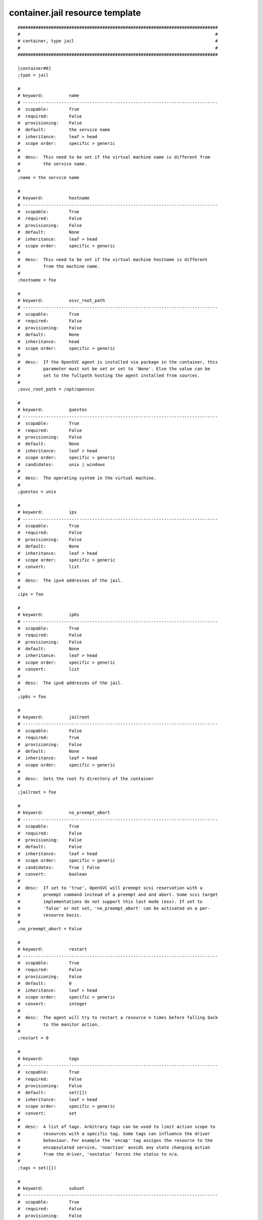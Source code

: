 container.jail resource template
--------------------------------

::

	##############################################################################
	#                                                                            #
	# container, type jail                                                       #
	#                                                                            #
	##############################################################################
	
	[container#0]
	;type = jail
	
	#
	# keyword:          name
	# ----------------------------------------------------------------------------
	#  scopable:        True
	#  required:        False
	#  provisioning:    False
	#  default:         the service name
	#  inheritance:     leaf > head
	#  scope order:     specific > generic
	#
	#  desc:  This need to be set if the virtual machine name is different from
	#         the service name.
	#
	;name = the service name
	
	#
	# keyword:          hostname
	# ----------------------------------------------------------------------------
	#  scopable:        True
	#  required:        False
	#  provisioning:    False
	#  default:         None
	#  inheritance:     leaf > head
	#  scope order:     specific > generic
	#
	#  desc:  This need to be set if the virtual machine hostname is different
	#         from the machine name.
	#
	;hostname = foo
	
	#
	# keyword:          osvc_root_path
	# ----------------------------------------------------------------------------
	#  scopable:        True
	#  required:        False
	#  provisioning:    False
	#  default:         None
	#  inheritance:     head
	#  scope order:     specific > generic
	#
	#  desc:  If the OpenSVC agent is installed via package in the container, this
	#         parameter must not be set or set to 'None'. Else the value can be
	#         set to the fullpath hosting the agent installed from sources.
	#
	;osvc_root_path = /opt/opensvc
	
	#
	# keyword:          guestos
	# ----------------------------------------------------------------------------
	#  scopable:        True
	#  required:        False
	#  provisioning:    False
	#  default:         None
	#  inheritance:     leaf > head
	#  scope order:     specific > generic
	#  candidates:      unix | windows
	#
	#  desc:  The operating system in the virtual machine.
	#
	;guestos = unix
	
	#
	# keyword:          ips
	# ----------------------------------------------------------------------------
	#  scopable:        True
	#  required:        False
	#  provisioning:    False
	#  default:         None
	#  inheritance:     leaf > head
	#  scope order:     specific > generic
	#  convert:         list
	#
	#  desc:  The ipv4 addresses of the jail.
	#
	;ips = foo
	
	#
	# keyword:          ip6s
	# ----------------------------------------------------------------------------
	#  scopable:        True
	#  required:        False
	#  provisioning:    False
	#  default:         None
	#  inheritance:     leaf > head
	#  scope order:     specific > generic
	#  convert:         list
	#
	#  desc:  The ipv6 addresses of the jail.
	#
	;ip6s = foo
	
	#
	# keyword:          jailroot
	# ----------------------------------------------------------------------------
	#  scopable:        False
	#  required:        True
	#  provisioning:    False
	#  default:         None
	#  inheritance:     leaf > head
	#  scope order:     specific > generic
	#
	#  desc:  Sets the root fs directory of the container
	#
	;jailroot = foo
	
	#
	# keyword:          no_preempt_abort
	# ----------------------------------------------------------------------------
	#  scopable:        True
	#  required:        False
	#  provisioning:    False
	#  default:         False
	#  inheritance:     leaf > head
	#  scope order:     specific > generic
	#  candidates:      True | False
	#  convert:         boolean
	#
	#  desc:  If set to 'true', OpenSVC will preempt scsi reservation with a
	#         preempt command instead of a preempt and and abort. Some scsi target
	#         implementations do not support this last mode (esx). If set to
	#         'false' or not set, 'no_preempt_abort' can be activated on a per-
	#         resource basis.
	#
	;no_preempt_abort = False
	
	#
	# keyword:          restart
	# ----------------------------------------------------------------------------
	#  scopable:        True
	#  required:        False
	#  provisioning:    False
	#  default:         0
	#  inheritance:     leaf > head
	#  scope order:     specific > generic
	#  convert:         integer
	#
	#  desc:  The agent will try to restart a resource n times before falling back
	#         to the monitor action.
	#
	;restart = 0
	
	#
	# keyword:          tags
	# ----------------------------------------------------------------------------
	#  scopable:        True
	#  required:        False
	#  provisioning:    False
	#  default:         set([])
	#  inheritance:     leaf > head
	#  scope order:     specific > generic
	#  convert:         set
	#
	#  desc:  A list of tags. Arbitrary tags can be used to limit action scope to
	#         resources with a specific tag. Some tags can influence the driver
	#         behaviour. For example the 'encap' tag assigns the resource to the
	#         encapsulated service, 'noaction' avoids any state changing action
	#         from the driver, 'nostatus' forces the status to n/a.
	#
	;tags = set([])
	
	#
	# keyword:          subset
	# ----------------------------------------------------------------------------
	#  scopable:        True
	#  required:        False
	#  provisioning:    False
	#  default:         None
	#  inheritance:     leaf
	#  scope order:     specific > generic
	#
	#  desc:  Assign the resource to a specific subset.
	#
	;subset = foo
	
	#
	# keyword:          monitor
	# ----------------------------------------------------------------------------
	#  scopable:        True
	#  required:        False
	#  provisioning:    False
	#  default:         False
	#  inheritance:     leaf > head
	#  scope order:     specific > generic
	#  candidates:      True | False
	#  convert:         boolean
	#
	#  desc:  A down monitored resource will trigger a node suicide if the monitor
	#         thinks it should be up and the resource can not be restarted.
	#
	;monitor = False
	
	#
	# keyword:          disable
	# ----------------------------------------------------------------------------
	#  scopable:        True
	#  required:        False
	#  provisioning:    False
	#  default:         False
	#  inheritance:     leaf
	#  scope order:     specific > generic
	#  candidates:      True | False
	#  convert:         boolean
	#
	#  desc:  A disabled resource will be ignored on service startup and shutdown.
	#
	;disable = False
	
	#
	# keyword:          optional
	# ----------------------------------------------------------------------------
	#  scopable:        True
	#  required:        False
	#  provisioning:    False
	#  default:         False
	#  inheritance:     leaf > head
	#  scope order:     specific > generic
	#  candidates:      True | False
	#  convert:         boolean
	#
	#  desc:  Possible values are 'true' or 'false'. Actions on resource will be
	#         tried upon service startup and shutdown, but action failures will be
	#         logged and passed over. Useful for resources like dump filesystems
	#         for example.
	#
	;optional = False
	
	#
	# keyword:          always_on
	# ----------------------------------------------------------------------------
	#  scopable:        False
	#  required:        False
	#  provisioning:    False
	#  default:         []
	#  inheritance:     leaf > head
	#  scope order:     specific > generic
	#  candidates:      nodes | drpnodes ...
	#  convert:         list
	#
	#  desc:  Possible values are 'nodes', 'drpnodes' or 'nodes drpnodes', or a
	#         list of nodes. Sets the nodes on which the resource is always kept
	#         up. Primary usage is file synchronization receiving on non-shared
	#         disks. Don't set this on shared disk !! danger !!
	#
	;always_on = []
	
	#
	# keyword:          pre_unprovision
	# ----------------------------------------------------------------------------
	#  scopable:        True
	#  required:        False
	#  provisioning:    False
	#  default:         None
	#  inheritance:     leaf > head
	#  scope order:     specific > generic
	#
	#  desc:  A command or script to execute before the resource unprovision
	#         action. Errors do not interrupt the action.
	#
	;pre_unprovision = foo
	
	#
	# keyword:          post_unprovision
	# ----------------------------------------------------------------------------
	#  scopable:        True
	#  required:        False
	#  provisioning:    False
	#  default:         None
	#  inheritance:     leaf > head
	#  scope order:     specific > generic
	#
	#  desc:  A command or script to execute after the resource unprovision
	#         action. Errors do not interrupt the action.
	#
	;post_unprovision = foo
	
	#
	# keyword:          pre_provision
	# ----------------------------------------------------------------------------
	#  scopable:        True
	#  required:        False
	#  provisioning:    False
	#  default:         None
	#  inheritance:     leaf > head
	#  scope order:     specific > generic
	#
	#  desc:  A command or script to execute before the resource provision action.
	#         Errors do not interrupt the action.
	#
	;pre_provision = foo
	
	#
	# keyword:          post_provision
	# ----------------------------------------------------------------------------
	#  scopable:        True
	#  required:        False
	#  provisioning:    False
	#  default:         None
	#  inheritance:     leaf > head
	#  scope order:     specific > generic
	#
	#  desc:  A command or script to execute after the resource provision action.
	#         Errors do not interrupt the action.
	#
	;post_provision = foo
	
	#
	# keyword:          pre_start
	# ----------------------------------------------------------------------------
	#  scopable:        True
	#  required:        False
	#  provisioning:    False
	#  default:         None
	#  inheritance:     leaf > head
	#  scope order:     specific > generic
	#
	#  desc:  A command or script to execute before the resource start action.
	#         Errors do not interrupt the action.
	#
	;pre_start = foo
	
	#
	# keyword:          post_start
	# ----------------------------------------------------------------------------
	#  scopable:        True
	#  required:        False
	#  provisioning:    False
	#  default:         None
	#  inheritance:     leaf > head
	#  scope order:     specific > generic
	#
	#  desc:  A command or script to execute after the resource start action.
	#         Errors do not interrupt the action.
	#
	;post_start = foo
	
	#
	# keyword:          pre_stop
	# ----------------------------------------------------------------------------
	#  scopable:        True
	#  required:        False
	#  provisioning:    False
	#  default:         None
	#  inheritance:     leaf > head
	#  scope order:     specific > generic
	#
	#  desc:  A command or script to execute before the resource stop action.
	#         Errors do not interrupt the action.
	#
	;pre_stop = foo
	
	#
	# keyword:          post_stop
	# ----------------------------------------------------------------------------
	#  scopable:        True
	#  required:        False
	#  provisioning:    False
	#  default:         None
	#  inheritance:     leaf > head
	#  scope order:     specific > generic
	#
	#  desc:  A command or script to execute after the resource stop action.
	#         Errors do not interrupt the action.
	#
	;post_stop = foo
	
	#
	# keyword:          blocking_pre_unprovision
	# ----------------------------------------------------------------------------
	#  scopable:        True
	#  required:        False
	#  provisioning:    False
	#  default:         None
	#  inheritance:     leaf > head
	#  scope order:     specific > generic
	#
	#  desc:  A command or script to execute before the resource unprovision
	#         action. Errors interrupt the action.
	#
	;blocking_pre_unprovision = foo
	
	#
	# keyword:          blocking_post_unprovision
	# ----------------------------------------------------------------------------
	#  scopable:        True
	#  required:        False
	#  provisioning:    False
	#  default:         None
	#  inheritance:     leaf > head
	#  scope order:     specific > generic
	#
	#  desc:  A command or script to execute after the resource unprovision
	#         action. Errors interrupt the action.
	#
	;blocking_post_unprovision = foo
	
	#
	# keyword:          blocking_pre_provision
	# ----------------------------------------------------------------------------
	#  scopable:        True
	#  required:        False
	#  provisioning:    False
	#  default:         None
	#  inheritance:     leaf > head
	#  scope order:     specific > generic
	#
	#  desc:  A command or script to execute before the resource provision action.
	#         Errors interrupt the action.
	#
	;blocking_pre_provision = foo
	
	#
	# keyword:          blocking_post_provision
	# ----------------------------------------------------------------------------
	#  scopable:        True
	#  required:        False
	#  provisioning:    False
	#  default:         None
	#  inheritance:     leaf > head
	#  scope order:     specific > generic
	#
	#  desc:  A command or script to execute after the resource provision action.
	#         Errors interrupt the action.
	#
	;blocking_post_provision = foo
	
	#
	# keyword:          blocking_pre_start
	# ----------------------------------------------------------------------------
	#  scopable:        True
	#  required:        False
	#  provisioning:    False
	#  default:         None
	#  inheritance:     leaf > head
	#  scope order:     specific > generic
	#
	#  desc:  A command or script to execute before the resource start action.
	#         Errors interrupt the action.
	#
	;blocking_pre_start = foo
	
	#
	# keyword:          blocking_post_start
	# ----------------------------------------------------------------------------
	#  scopable:        True
	#  required:        False
	#  provisioning:    False
	#  default:         None
	#  inheritance:     leaf > head
	#  scope order:     specific > generic
	#
	#  desc:  A command or script to execute after the resource start action.
	#         Errors interrupt the action.
	#
	;blocking_post_start = foo
	
	#
	# keyword:          blocking_pre_stop
	# ----------------------------------------------------------------------------
	#  scopable:        True
	#  required:        False
	#  provisioning:    False
	#  default:         None
	#  inheritance:     leaf > head
	#  scope order:     specific > generic
	#
	#  desc:  A command or script to execute before the resource stop action.
	#         Errors interrupt the action.
	#
	;blocking_pre_stop = foo
	
	#
	# keyword:          blocking_post_stop
	# ----------------------------------------------------------------------------
	#  scopable:        True
	#  required:        False
	#  provisioning:    False
	#  default:         None
	#  inheritance:     leaf > head
	#  scope order:     specific > generic
	#
	#  desc:  A command or script to execute after the resource stop action.
	#         Errors interrupt the action.
	#
	;blocking_post_stop = foo
	
	#
	# keyword:          unprovision_requires
	# ----------------------------------------------------------------------------
	#  scopable:        True
	#  required:        False
	#  provisioning:    False
	#  default:         
	#  inheritance:     leaf > head
	#  scope order:     specific > generic
	#
	#  desc:  A whitespace-separated list of conditions to meet to accept running
	#         a 'unprovision' action. A condition is expressed as
	#         <rid>(<state>,...). If states are omitted, 'up,stdby up' is used as
	#         the default expected states.
	#
	;unprovision_requires = 
	
	#
	# keyword:          provision_requires
	# ----------------------------------------------------------------------------
	#  scopable:        True
	#  required:        False
	#  provisioning:    False
	#  default:         
	#  inheritance:     leaf > head
	#  scope order:     specific > generic
	#
	#  desc:  A whitespace-separated list of conditions to meet to accept running
	#         a 'provision' action. A condition is expressed as
	#         <rid>(<state>,...). If states are omitted, 'up,stdby up' is used as
	#         the default expected states.
	#
	;provision_requires = 
	
	#
	# keyword:          start_requires
	# ----------------------------------------------------------------------------
	#  scopable:        True
	#  required:        False
	#  provisioning:    False
	#  default:         
	#  inheritance:     leaf > head
	#  scope order:     specific > generic
	#
	#  desc:  A whitespace-separated list of conditions to meet to accept running
	#         a 'start' action. A condition is expressed as <rid>(<state>,...). If
	#         states are omitted, 'up,stdby up' is used as the default expected
	#         states.
	#
	;start_requires = 
	
	#
	# keyword:          stop_requires
	# ----------------------------------------------------------------------------
	#  scopable:        True
	#  required:        False
	#  provisioning:    False
	#  default:         
	#  inheritance:     leaf > head
	#  scope order:     specific > generic
	#
	#  desc:  A whitespace-separated list of conditions to meet to accept running
	#         a 'stop' action. A condition is expressed as <rid>(<state>,...). If
	#         states are omitted, 'up,stdby up' is used as the default expected
	#         states.
	#
	;stop_requires = 
	
	#
	# keyword:          scsireserv
	# ----------------------------------------------------------------------------
	#  scopable:        False
	#  required:        False
	#  provisioning:    False
	#  default:         False
	#  inheritance:     leaf > head
	#  scope order:     specific > generic
	#  candidates:      True | False
	#  convert:         boolean
	#
	#  desc:  If set to 'true', OpenSVC will try to acquire a type-5 (write
	#         exclusive, registrant only) scsi3 persistent reservation on every
	#         path to every disks held by this resource. Existing reservations are
	#         preempted to not block service start-up. If the start-up was not
	#         legitimate the data are still protected from being written over from
	#         both nodes. If set to 'false' or not set, 'scsireserv' can be
	#         activated on a per-resource basis.
	#
	;scsireserv = False
	
